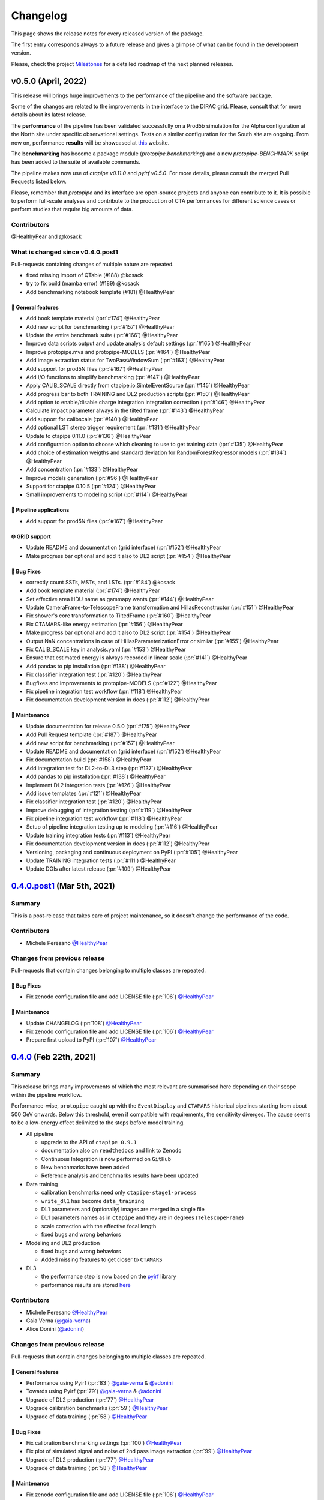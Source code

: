 .. _changelog:

.. _@HealthyPear: https://github.com/HealthyPear
.. _@gaia-verna: https://github.com/gaia-verna
.. _@kosack: https://github.com/kosack
.. _@tstolarczyk: https://github.com/tstolarczyk
.. _@vuillaut: https://github.com/vuillaut
.. _@adonini: https://github.com/adonini

Changelog
=========

This page shows the release notes for every released version of the package.  

The first entry corresponds always to a future release and gives a glimpse of
what can be found in the development version.

Please, check the project `Milestones <https://github.com/cta-observatory/protopipe/milestones>`__
for a detailed roadmap of the next planned releases.


v0.5.0 (April, 2022)
------------------------

This release will brings huge improvements to the performance of the pipeline 
and the software package.

Some of the changes are related to the improvements in the interface to the DIRAC grid.
Please, consult that for more details about its latest release.

The **performance** of the pipeline has been validated successfully on a Prod5b simulation
for the Alpha configuration at the North site under specific observational settings.
Tests on a similar configuration for the South site are ongoing.
From now on, performance **results** will be showcased at `this <https://gitlab.cta-observatory.org/mperesano/protopipe-results>`__ website.

The **benchmarking** has become a package module (`protopipe.benchmarking`)
and a new `protopipe-BENCHMARK` script has been added to the suite of available commands.

The pipeline makes now use of `ctapipe v0.11.0` and `pyirf v0.5.0`.
For more details, please consult the merged Pull Requests listed below.

Please, remember that *protopipe* and its interface are open-source projects
and anyone can contribute to it.
It is possible to perform full-scale analyses and contribute to the production
of CTA performances for different science cases or perform studies that require big amounts of data.


Contributors
++++++++++++

@HealthyPear and @kosack

What is changed since v0.4.0.post1
++++++++++++++++++++++++++++++++++

Pull-requests containing changes of multiple nature are repeated.

- fixed missing import of QTable (#188) @kosack
- try to fix build (mamba error) (#189) @kosack
- Add benchmarking notebook template (#181) @HealthyPear

🚀 General features
^^^^^^^^^^^^^^^^^^^^

- Add book template material (:pr:`#174`) @HealthyPear
- Add new script for benchmarking (:pr:`#157`) @HealthyPear
- Update the entire benchmark suite (:pr:`#166`) @HealthyPear
- Improve data scripts output and update analysis default settings (:pr:`#165`) @HealthyPear
- Improve protopipe.mva and protopipe-MODELS (:pr:`#164`) @HealthyPear
- Add image extraction status for TwoPassWindowSum (:pr:`#163`) @HealthyPear
- Add support for prod5N files (:pr:`#167`) @HealthyPear
- Add I/O functions to simplify benchmarking (:pr:`#147`) @HealthyPear
- Apply CALIB\_SCALE directly from ctapipe.io.SimtelEventSource (:pr:`#145`) @HealthyPear
- Add progress bar to both TRAINING and DL2 production scripts (:pr:`#150`) @HealthyPear
- Add option to enable/disable charge integration integration correction  (:pr:`#146`) @HealthyPear
- Calculate impact parameter always in the tilted frame (:pr:`#143`) @HealthyPear
- Add support for calibscale (:pr:`#140`) @HealthyPear
- Add optional LST stereo trigger requirement (:pr:`#131`) @HealthyPear
- Update to ctapipe 0.11.0 (:pr:`#136`) @HealthyPear
- Add configuration option to choose which cleaning to use to get training data (:pr:`#135`) @HealthyPear
- Add choice of estimation weigths and standard deviation for RandomForestRegressor models (:pr:`#134`) @HealthyPear
- Add concentration (:pr:`#133`) @HealthyPear
- Improve models generation (:pr:`#96`) @HealthyPear
- Support for ctapipe 0.10.5 (:pr:`#124`) @HealthyPear
- Small improvements to modeling script (:pr:`#114`) @HealthyPear

🔭 Pipeline applications
^^^^^^^^^^^^^^^^^^^^^^^^

- Add support for prod5N files (:pr:`#167`) @HealthyPear

🌐 GRID support
^^^^^^^^^^^^^^^

- Update README and documentation (grid interface) (:pr:`#152`) @HealthyPear
- Make progress bar optional and add it also to DL2 script (:pr:`#154`) @HealthyPear

🐛 Bug Fixes
^^^^^^^^^^^^^

- correctly count SSTs, MSTs, and LSTs. (:pr:`#184`) @kosack
- Add book template material (:pr:`#174`) @HealthyPear
- Set effective area HDU name as gammapy wants (:pr:`#144`) @HealthyPear
- Update CameraFrame-to-TelescopeFrame transformation and HillasReconstructor (:pr:`#151`) @HealthyPear
- Fix shower's core transformation to TiltedFrame (:pr:`#160`) @HealthyPear
- Fix CTAMARS-like energy estimation (:pr:`#156`) @HealthyPear
- Make progress bar optional and add it also to DL2 script (:pr:`#154`) @HealthyPear
- Output NaN concentrations in case of HillasParameterizationError or similar (:pr:`#155`) @HealthyPear
- Fix CALIB\_SCALE key in analysis.yaml (:pr:`#153`) @HealthyPear
- Ensure that estimated energy is always recorded in linear scale (:pr:`#141`) @HealthyPear
- Add pandas to pip installation (:pr:`#138`) @HealthyPear
- Fix classifier integration test (:pr:`#120`) @HealthyPear
- Bugfixes and improvements to protopipe-MODELS (:pr:`#122`) @HealthyPear
- Fix pipeline integration test workflow  (:pr:`#118`) @HealthyPear
- Fix documentation development version in docs (:pr:`#112`) @HealthyPear

🧰 Maintenance
^^^^^^^^^^^^^^

- Update documentation for release 0.5.0 (:pr:`#175`) @HealthyPear
- Add Pull Request template (:pr:`#187`) @HealthyPear
- Add new script for benchmarking (:pr:`#157`) @HealthyPear
- Update README and documentation (grid interface) (:pr:`#152`) @HealthyPear
- Fix documentation build (:pr:`#158`) @HealthyPear
- Add integration test for DL2-to-DL3 step (:pr:`#137`) @HealthyPear
- Add pandas to pip installation (:pr:`#138`) @HealthyPear
- Implement DL2 integration tests (:pr:`#126`) @HealthyPear
- Add issue templates (:pr:`#121`) @HealthyPear
- Fix classifier integration test (:pr:`#120`) @HealthyPear
- Improve debugging of integration testing (:pr:`#119`) @HealthyPear
- Fix pipeline integration test workflow  (:pr:`#118`) @HealthyPear
- Setup of pipeline integration testing up to modeling (:pr:`#116`) @HealthyPear
- Update training integration tests (:pr:`#113`) @HealthyPear
- Fix documentation development version in docs (:pr:`#112`) @HealthyPear
- Versioning, packaging and continuous deployment on PyPI (:pr:`#105`) @HealthyPear
- Update TRAINING integration tests (:pr:`#111`) @HealthyPear
- Update DOIs after latest release (:pr:`#109`) @HealthyPear

.. _protopipe_0p4p4post1_release:

`0.4.0.post1 <https://github.com/cta-observatory/protopipe/releases/tag/v0.4.0.post1>`__ (Mar 5th, 2021)
---------------------------------------------------------------------------------------------------------

Summary
+++++++

This is a post-release that takes care of project maintenance, so it doesn't change the performance of the code.

Contributors
++++++++++++

- Michele Peresano  `@HealthyPear`_

Changes from previous release
+++++++++++++++++++++++++++++

Pull-requests that contain changes belonging to multiple classes are repeated.

🐛 Bug Fixes
^^^^^^^^^^^^

- Fix zenodo configuration file and add LICENSE file (:pr:`106`) `@HealthyPear`_

🧰 Maintenance
^^^^^^^^^^^^^^

- Update CHANGELOG (:pr:`108`) `@HealthyPear`_
- Fix zenodo configuration file and add LICENSE file (:pr:`106`) `@HealthyPear`_
- Prepare first upload to PyPI (:pr:`107`) `@HealthyPear`_

.. _protopipe_0p4_release:

`0.4.0 <https://github.com/cta-observatory/protopipe/releases/tag/v0.4.0>`__ (Feb 22th, 2021)
---------------------------------------------------------------------------------------------

Summary
+++++++

This release brings many improvements of which the most relevant are summarised
here depending on their scope within the pipeline workflow.

Performance-wise, ``protopipe`` caught up with the ``EventDisplay`` and ``CTAMARS``
historical pipelines starting from about 500 GeV onwards.
Below this threshold, even if compatible with requirements, the sensitivity
diverges. The cause seems to be a low-energy effect delimited to
the steps before model training.

- All pipeline

  - upgrade to the API of ``ctapipe 0.9.1``
  - documentation also on ``readthedocs`` and link to ``Zenodo``
  - Continuous Integration is now performed on ``GitHub``
  - New benchmarks have been added
  - Reference analysis and benchmarks results have been updated

- Data training

  - calibration benchmarks need only ``ctapipe-stage1-process`` 
  - ``write_dl1`` has become ``data_training``
  - DL1 parameters and (optionally) images are merged in a single file
  - DL1 parameters names as in ``ctapipe`` and they are in degrees (``TelescopeFrame``)
  - scale correction with the effective focal length
  - fixed bugs and wrong behaviors

- Modeling and DL2 production

  - fixed bugs and wrong behaviors
  - Added missing features to get closer to ``CTAMARS``

- DL3

  - the performance step is now based on the `pyirf <https://cta-observatory.github.io/pyirf/>`_ library
  - performance results are stored `here <https://forge.in2p3.fr/projects/benchmarks-reference-analysis/wiki/Protopipe_performance_data>`_

Contributors
++++++++++++

- Michele Peresano  `@HealthyPear`_
- Gaia Verna (`@gaia-verna`_)
- Alice Donini (`@adonini`_)

Changes from previous release
+++++++++++++++++++++++++++++

Pull-requests that contain changes belonging to multiple classes are repeated.

🚀 General features
^^^^^^^^^^^^^^^^^^^

- Performance using Pyirf (:pr:`83`) `@gaia-verna`_ & `@adonini`_
- Towards using Pyirf (:pr:`79`) `@gaia-verna`_ & `@adonini`_
- Upgrade of DL2 production (:pr:`77`) `@HealthyPear`_
- Upgrade calibration benchmarks (:pr:`59`) `@HealthyPear`_
- Upgrade of data training (:pr:`58`) `@HealthyPear`_

🐛 Bug Fixes
^^^^^^^^^^^^

- Fix calibration benchmarking settings (:pr:`100`) `@HealthyPear`_
- Fix plot of simulated signal and noise of 2nd pass image extraction (:pr:`99`) `@HealthyPear`_
- Upgrade of DL2 production (:pr:`77`) `@HealthyPear`_
- Upgrade of data training (:pr:`58`) `@HealthyPear`_

🧰 Maintenance
^^^^^^^^^^^^^^

- Fix zenodo configuration file and add LICENSE file (:pr:`106`) `@HealthyPear`_
- Update documentation + general maintenance (:pr:`62`) `@HealthyPear`_
- Use mamba to create virtual enviroment for the CI (:pr:`101`) `@HealthyPear`_
- Upgrade all other notebooks and their docs version (:pr:`76`) `@HealthyPear`_
- Upgrade calibration benchmarks (:pr:`59`) `@HealthyPear`_
- Upgrade of data training (:pr:`58`) `@HealthyPear`_
- Enable CI from GitHub actions (:pr:`84`) `@HealthyPear`_



.. _protopipe_0p3_release:

`0.3.0 <https://github.com/cta-observatory/protopipe/releases/tag/v0.3.0>`__ (Nov 9th, 2020)
--------------------------------------------------------------------------------------------

Summary
+++++++

- early improvements related to the DL1 comparison against the CTAMARS pipeline
- improvements to basic maintenance
- a more consistent approach for full-scale analyses
- bug fixes

Contributors
++++++++++++

- Michele Peresano  `@HealthyPear`_
- Thierry Stolarczyk (`@tstolarczyk`_)
- Gaia Verna (`@gaia-verna`_)
- Karl Kosack (`@kosack`_)
- Thomas Vuillaume (`@vuillaut`_)

Changes from previous release
+++++++++++++++++++++++++++++

🚀 General features
^^^^^^^^^^^^^^^^^^^

- Add missing variables in write\_dl2 (:pr:`66`) `@HealthyPear`_
- Add missing dl1 parameters (:pr:`41`) `@HealthyPear`_
- Updates on notebooks (:pr:`47`) `@HealthyPear`_
- New plots for calibration benchmarking (:pr:`43`) `@HealthyPear`_
- Double-pass image extractor (:pr:`48`) `@HealthyPear`_
- Notebooks for low-level benchmarking (:pr:`42`) `@HealthyPear`_
- Improved handling of sites, arrays and cameras for all Prod3b simtel productions (:pr:`33`) `@HealthyPear`_
- Change gain selection (:pr:`35`) `@HealthyPear`_
- Changes for adding Cameras beyond LSTCam and NectarCam  (:pr:`29`) `@tstolarczyk`_

🌐 GRID support
^^^^^^^^^^^^^^^

- Update configuration files (:pr:`74`) `@HealthyPear`_
- Update documentation for GRID support (:pr:`54`) `@HealthyPear`_
- Rollback for GRID support (:pr:`52`) `@HealthyPear`_

🐛 Bug Fixes
^^^^^^^^^^^^  

- Bugfix in Release Drafter workflow file (:pr:`71`) `@HealthyPear`_
- Convert pointing values to float64 at reading time (:pr:`68`) `@HealthyPear`_
- Rollback for GRID support (:pr:`52`) `@HealthyPear`_
- Fix recording of DL1 image and record reconstruction cleaning mask (:pr:`46`) `@gaia-verna`_
- consistent definition of angular separation to the source with config (:pr:`39`) `@vuillaut`_
- Update write\_dl1.py (:pr:`30`) `@tstolarczyk`_

🧰 Maintenance
^^^^^^^^^^^^^^

- Update benchmarks and documentation (:pr:`75`) `@HealthyPear`_
- Bugfix in Release Drafter workflow file (:pr:`71`) `@HealthyPear`_
- Add release drafter (:pr:`67`) `@HealthyPear`_
- Add benchmark notebooks for medium and late stages (:pr:`55`) `@HealthyPear`_
- Update documentation for GRID support (:pr:`54`) `@HealthyPear`_
- Updated documentation (:pr:`50`) `@HealthyPear`_
- Implementation of a first unit test (DL1) (:pr:`34`) `@HealthyPear`_
- Updated documentation (Closes #23) (:pr:`32`) `@HealthyPear`_
- Added Travis CI configuration file (:pr:`18`) `@HealthyPear`_
- Update README.md (:pr:`28`) `@tstolarczyk`_
- Added versioning to init.py and setup.py using the manual approach. (:pr:`20`) `@HealthyPear`_
- Update README.md (:pr:`21`) `@tstolarczyk`_


.. _gammapy_0p2p1_release:

`0.2.1 <https://github.com/cta-observatory/protopipe/releases/tag/v0.2.1>`__ (Oct 28th, 2019)
---------------------------------------------------------------------------------------------

Summary
+++++++

- Released Oct 28, 2019
- 1 contributor
- 1 pull requests

**Description**

The ctapipe-based cleaning algorithm for the biggest cluster was crashing in
case of cleaned images with no surviving pixel clusters.

**Contributors:**

In alphabetical order by first name:

- Michele Peresano

Pull Requests
+++++++++++++

- (:pr:`16`) Bugfix: Closes #15 (Michele Peresano)

`0.2.0 <https://github.com/cta-observatory/protopipe/releases/tag/v0.2.0>`__ (Oct 24th, 2019)
---------------------------------------------------------------------------------------------

Summary
+++++++

- Released Oct 24, 2019
- 3 contributor(s)
- 7 pull requests

**Description**

*protopipe* 0.2 now fully supports the stable release of *ctapipe* 0.7.0.

The main improvements involve the calibration process
(high gain selected by default),
the direction reconstruction and new camera-type labels.

Code based on *pywi*/*pywi-cta* libraries, relevant for wavelet-based image
cleaning, has been removed in favor of *ctapipe* or made completely optional
where needed. Wavelet cleaning is still optional but will need those two
libraries to be additionally installed. Tailcut-based cleaning is now faster.

The README has been improved with installation, basic use, and developer instructions.
Dependencies are listed in ``protopipe_environment.yaml`` and have been simplified.

The auxiliary scripts ``merge_tables.py`` and ``merge.sh`` have been added to allow merging of DL1 and DL2 HDF5 tables.

The ``mars_cleaning_1st_pass`` method is now imported from _ctapipe_.
Novel code using the largest cluster of survived pixels
(``number_of_islands`` and ``largest_island`` methods in the
``event_preparer`` module) has been hardcoded in _protopipe_ and will
disappear with the next release of _ctapipe_.

Model estimators now load the camera types directly from the ``analysis .yaml`` configuration file.

**Contributors:**

In alphabetical order by first name:

- Alice Donini
- Michele Peresano
- Thierry Stolarczyk

Pull Requests
+++++++++++++

This list is incomplete. Small improvements and bug fixes are not listed here.

The complete list is found `here <https://github.com/gammapy/gammapy/pulls?q=is%3Apr+milestone%3A0.16+is%3Aclosed>`__.

- (:pr:`9`) Update image cleaning and make wavelet-based algorithms independent
- (:pr:`8`) Import CTA-MARS 1st pass cleaning from ctapipe

`0.1.1 <https://github.com/cta-observatory/protopipe/releases/tag/v0.1.1>`__ (Oct 1st, 2019)
--------------------------------------------------------------------------------------------

Summary
+++++++

- Released Oct 1, 2019
- X contributor(s)
- X pull request(s)

**Description**

The ``write_dl1`` and ``write_dl2`` tools can now save an additional file
through the flag ``--save-images`` when applied to a single run.
This file will contain the original and calibrated (after gain selection)
photoelectron images per event.
A new method ``save_fig`` has been introduced in the ``utils`` module,
so that ``model_diagnostic`` can save images also in PNG format.
Additional docstrings and PEP8 formatting have been added throughout the code.

**Contributors:**

In alphabetical order by first name:

- ...

Pull Requests
+++++++++++++

The development of *protopipe* on GitHub started out directly in the master branch,
so there are no pull request we can list here.

`0.1.0 <https://github.com/cta-observatory/protopipe/releases/tag/v0.1.0>`__ (Sep 23th, 2019)
---------------------------------------------------------------------------------------------

Summary
+++++++

- Released Sep 23, 2019
- 6 contributor(s)
- 1 pull request(s)

**Description**

First version of *protopipe* to be publicly release on GitHub.
This version is based on ctapipe 0.6.2 (conda package stable version).
Its performance has been shown in a
`presentation <https://indico.cta-observatory.org/event/1995/contributions/19991/attachments/15559/19825/CTAC_Lugano_2019_Peresano.pdf>`__
at the CTAC meeting in Lugano 2019.

**Contributors:**

In alphabetical order by first name:

- David Landriu
- Julien Lefacheur
- Karl Kosack
- Michele Peresano
- Thomas Vuillaume
- Tino Michael

Pull Requests
+++++++++++++

- (:pr:`2`) Custom arrays, example configs and aux scripts (M.Peresano)
